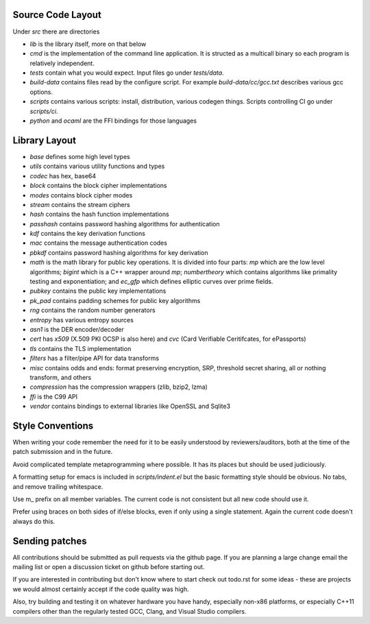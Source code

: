 
Source Code Layout
=================================================

Under `src` there are directories

* `lib` is the library itself, more on that below
* `cmd` is the implementation of the command line application.
  It is structed as a multicall binary so each program is relatively
  independent.
* `tests` contain what you would expect. Input files go under `tests/data`.
* `build-data` contains files read by the configure script. For
  example `build-data/cc/gcc.txt` describes various gcc options.
* `scripts` contains various scripts: install, distribution, various
  codegen things. Scripts controlling CI go under `scripts/ci`.
* `python` and `ocaml` are the FFI bindings for those languages

Library Layout
========================================

* `base` defines some high level types
* `utils` contains various utility functions and types
* `codec` has hex, base64
* `block` contains the block cipher implementations
* `modes` contains block cipher modes
* `stream` contains the stream ciphers
* `hash` contains the hash function implementations
* `passhash` contains password hashing algorithms for authentication
* `kdf` contains the key derivation functions
* `mac` contains the message authentication codes
* `pbkdf` contains password hashing algorithms for key derivation
* `math` is the math library for public key operations. It is divided into
  four parts: `mp` which are the low level algorithms; `bigint` which is
  a C++ wrapper around `mp`; `numbertheory` which contains algorithms like
  primality testing and exponentiation; and `ec_gfp` which defines elliptic
  curves over prime fields.
* `pubkey` contains the public key implementations
* `pk_pad` contains padding schemes for public key algorithms
* `rng` contains the random number generators
* `entropy` has various entropy sources
* `asn1` is the DER encoder/decoder
* `cert` has `x509` (X.509 PKI OCSP is also here) and `cvc` (Card Verifiable Ceritifcates,
  for ePassports)
* `tls` contains the TLS implementation
* `filters` has a filter/pipe API for data transforms
* `misc` contains odds and ends: format preserving encryption, SRP, threshold
  secret sharing, all or nothing transform, and others
* `compression` has the compression wrappers (zlib, bzip2, lzma)
* `ffi` is the C99 API
* `vendor` contains bindings to external libraries like OpenSSL and Sqlite3

Style Conventions
========================================

When writing your code remember the need for it to be easily
understood by reviewers/auditors, both at the time of the patch
submission and in the future.

Avoid complicated template metaprogramming where possible. It has its
places but should be used judiciously.

A formatting setup for emacs is included in `scripts/indent.el` but
the basic formatting style should be obvious. No tabs, and remove
trailing whitespace.

Use m_ prefix on all member variables. The current code is not
consistent but all new code should use it.

Prefer using braces on both sides of if/else blocks, even if only
using a single statement. Again the current code doesn't always do
this.

Sending patches
========================================

All contributions should be submitted as pull requests via the github page.
If you are planning a large change email the mailing list or open a
discussion ticket on github before starting out.

If you are interested in contributing but don't know where to start
check out todo.rst for some ideas - these are projects we would almost
certainly accept if the code quality was high.

Also, try building and testing it on whatever hardware you have handy,
especially non-x86 platforms, or especially C++11 compilers other
than the regularly tested GCC, Clang, and Visual Studio compilers.
